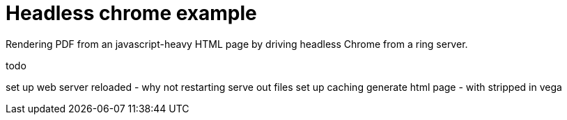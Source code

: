 = Headless chrome example

Rendering PDF from an javascript-heavy HTML page by driving headless Chrome from a ring server.

todo

set up web server
  reloaded - why not restarting
  serve out files
set up caching
generate html page - with stripped in vega
